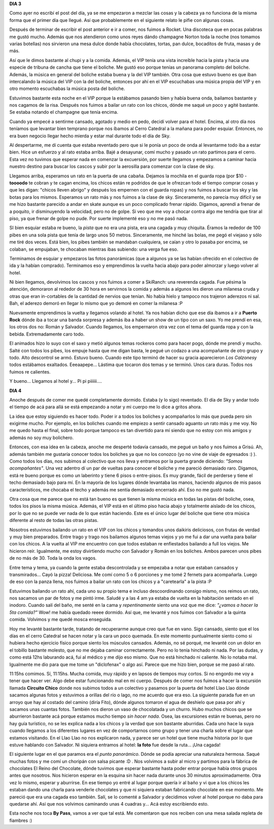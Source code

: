 .. link:
.. description:
.. tags: viajes
.. date: 2011/07/30 19:24:26
.. title: Bariloche, Día 3 y 4
.. slug: bariloche-dia-3-y-4

**DIA 3**

Como ayer no escribí el post del día, ya se me empezaron a mezclar las
cosas y la cabeza ya no funciona de la misma forma que el primer día que
llegué. Así que probablemente en el siguiente relato le pifie con
algunas cosas.

Después de terminar de escribir el post anterior e ir a comer, nos
fuimos a Rocket. Una discoteca que en pocas palabras me gustó mucho.
Además que nos atendieron como unos reyes dándo champagne Norton toda la
noche (nos tomamos varias botellas) nos sirvieron una mesa dulce donde
había chocolates, tortas, pan dulce, bocaditos de fruta, masas y de más.

|image0|

|image1|\ Así que le dimos bastante al chupi y a la comida. Además, el
VIP tenía una vista increíble hacia la pista y hacia una especie de
tribuna de cancha que tiene el boliche. Me gustó eso porque tenías un
panorama completo del boliche. Además, la música en general del boliche
estaba buena y la del VIP también. Otra cosa que estuvo bueno es que
iban intercalando la música del VIP con la del boliche, entonces por ahí
en el VIP escuchabas una música propia del VIP y en otro momento
escuchabas la música posta del boliche.

Estuvimos bastante esta noche en el VIP porque la estábamos pasando bien
y había buena onda, bailamos bastante y nos cagamos de la risa. Después
nos fuimos a bailar un rato con los chicos, dónde me saqué un poco y
agité bastante. Se estaba notando el champagne que tenía encima.

|image2|\ Cuando ya empecé a sentirme cansado, agotado y medio en pedo,
decidí volver para el hotel. Encima, al otro día nos teníamos que
levantar bien temprano porque nos íbamos al Cerro Catedral a la mañana
para poder esquiar. Entonces, no era buen negocio llegar hecho mierda y
estar mal durante todo el día de Sky.

Al despertarme, me dí cuenta que estaba reventado pero que si le ponía
un poco de onda al levantarme todo iba a estar bien. Hice un esfuerzo y
al rato estaba arriba. Bajé a desayunar, comí mucho y pasado un rato
partimos para el cerro. Esta vez no tuvimos que esperar nada en comenzar
la excuersión, por suerte llegamos y empezamos a caminar hacia nuestro
destino para buscar los cascos y subir por la aerosilla para comenzar
con la clase de sky.

|image3|\ Llegamos arriba, esperamos un rato en la puerta de una cabaña.
Dejamos la mochila en el guarda ropa (por $10 - **toooodo** te cobran y
te cagan encima, los chicos están re podridos de que le ofrezcan todo el
tiempo comprar cosas y que les digan: "chicos lleven abrigo" y después
los empernen con el guarda ropas) y nos fuimos a buscar los sky y las
botas para los mismos. Esperamos un rato más y nos fuimos a la clase de
sky. Sinceramente, no parecía muy difícil y se me hizo bastante parecido
a andar en skate aunque es un poco complicado frenar rápido. Digamos,
aprendí a frenar de a poquito, ir disminuyendo la velocidad, pero no de
golpe. Si veo que me voy a chocar contra algo me tendría que tirar al
piso, ya que frenar de golpe no pude. Por suerte implementé eso y no me
pasó nada.

SI bien esquiar estaba re bueno, la *pista* que no era una pista, era
una cagada y muy chiquita. Éramos la rededor de 100 pibes en una sola
pista que tenía de largo unos 50 metros. Sinceramente, me hinché las
bolas, me pegó el viejaso y sólo me tiré dos veces. Está bien, los pibes
también se mandaban cualquiera, se caían y otro lo pasaba por encima, se
colaban, se empujaban, te chocaban mientras ibas subiendo: una verga fue
eso.

Terminamos de esquiar y empezaros las fotos panorámicas (que a algunos
ya se las habían ofrecido en el colectivo de ida y la habían comprado).
Terminamos eso y emprendimos la vuelta hacia abajo para poder almorzar y
luego volver al hotel.

|image4|\ Ni bien llegamos, devolvimos los cascos y nos fuimos a comer a
SkiRanch: una reverenda cagada. Fue pésima la atención, demoraron al
rededor de 30 hora en servirnos la comida y además a algunos les dieron
una milanesa cruda y otras que eran in-cortables de la cantidad de
nervios que tenían. No había hielo y tampoco nos trajeron aderezos ni
sal. Bah, el aderezo demoró en llegar lo mismo que yo demoré en comer la
milanesa :P

Nuevamente emprendimos la vuelta y llegamos volando al hotel. Ya nos
habían dicho que ese día íbamos a ir a **Puerto Rock** dónde iba a tocar
una banda sorpresa y además iba a haber un show de un tipo con un saxo.
Yo me prendí en esa, los otros dos no: Román y Salvador. Cuando
llegamos, los empernaron otra vez con el tema del guarda ropa y con la
bebida. Extremadamente caro todo.

El animados hizo lo suyo con el saxo y metió algunos temas rockeros como
para hacer pogo, dónde me prendí y mucho. Salté con todos los pibes, los
empuje hasta que me digan basta, le pegué un codazo a una acompañante de
otro grupo y todo. Alto descontrol se armó. Estuvo bueno. Cuando este
tipo terminó de hacer su gracia aparecieron *Los Calzones*\ y todos
estábamos exaltados. Eeeaapepe... Lástima que tocaron dos temas y se
terminó. Unos cara duras. Todos nos fuimos re calientes.

Y bueno... Llegamos al hotel y... Pi pi piiiiii....

**DIA 4**

Anoche después de comer me quedé completamente dormido. Estaba (y lo
sigo) reventado. El día de Sky y andar todo el tiempo de acá para allá
se está empezando a notar y mi cuerpo me lo dice a gritos ahora.

La idea que estoy siguiendo es hacer todo. Poder ir a todos los boliches
y acompañarlos lo más que pueda pero sin exigirme mucho. Por ejemplo, en
los boliches cuando me empiezo a sentir cansado aguanto un rato más y me
voy. No me quedo hasta el final, sobre todo porque tampoco es tan
divertido para mí siendo que no estoy con mis amigos y además no soy muy
bolichero.

Entonces, con esa idea en la cabeza, anoche me desperté todavía cansado,
me pegué un baño y nos fuimos a Grisú. Ah, además también me gustaría
conocer todos los boliches ya que no los conozco (yo no vine de viaje de
egresados :) ). Como todos los días, nos subimos al colectivo que nos
lleva y entramos por la puerta grande diciendo: *"Somos acompañantes"*.
Una vez adentro dí un par de vueltas para conocer el boliche y me
pareció demasiado raro. Digamos, está re bueno porque es como un
laberinto y tiene 6 pisos o entre-pisos. Es muy grande, fácil de
perderse y tiene el techo demasiado bajo para mí. En la mayoría de los
lugares dónde levantaba las manos, haciendo algunos de mis pasos
característicos, me chocaba el techo y además me sentía demasiado
encerrado ahí. Eso no me gustó nada.

Otra cosa que me parece que no está tan bueno es que tienen la misma
música en todas las pistas del boliche, osea, todos los pisos la misma
música. Además, el VIP está en el último piso hacia abajo y totalmente
aislado de los chicos, por lo que no se puede ver nada de lo que están
haciendo. Este es el único lugar del boliche que tiene otra música
diferente al resto de todas las otras pistas.

|image5|\ Nosotros estuvimos bailando un rato en el VIP con los chicos y
tomandos unos daikiris deliciosos, con frutas de verdad y muy bien
preparados. Entre trago y trago nos bailamos algunos temas viejos y yo
me fui a dar una vuelta para bailar con los chicos. A la vuelta al VIP
me encuentro con que todos estaban re enfiestados bailando a full los
viejos. Me hicieron reír. Igualmente, me estoy divirtiendo mucho con
Salvador y Román en los boliches. Ambos parecen unos pibes de no más de
30. Toda la onda los vagos.

Entre tema y tema, ya cuando la gente estaba descontrolada y se empezaba
a notar que estaban cansados y transmirados... Cayó la pizza! Deliciosa.
Me comí como 5 o 6 porciones y me tomé 2 fernets para acompañarla. Luego
de eso con la panza llena, nos fuimos a bailar un rato con los chicos y
a "caretearla" a la pista :P

|image6|\ Estuvimos bailando un rato ahí, cada uno su propio tema e
incluso descoordinando consigo mismo, nos reimos un rato, nos sacamos un
par de fotos y me pintó irme. Saludé y a las 4 am ya estaba de vuelta en
la habitación sentado en el inodoro. Cuando salí del baño, me senté en
la cama y *repentinamente* siento una voz que me dice: *"¿vamos a hacer
la 5ta comida?"* Wow! me había quedado reeee dormido. Así que, me
levanté y nos fuimos con Salvador a la quinta comida. Volvimos y me
quedé mosca enseguida.

Hoy me levanté bastante tarde, tratando de recuperarme aunque creo que
fue en vano. Sigo cansado, siento que el los días en el cerro Catedral
se hacen notar y la cara un poco quemada. En este momento puntualmente
siento como si hubiera hecho ejercicio físico porque siento los músculos
cansados. Además, no sé porqué, me levanté con un dolor en el tobillo
bastante molesto, que no me dejaba caminar correctamente. Pero no lo
tenía hinchado ni nada. Por las dudas, y como está 12hs laburando acá,
fui al médico y me dijo eso mismo. Que no está hinchado ni caliente. No
lo notaba mal. Igualmente me dio para que me tome un "diclofenax" o algo
así. Parece que me hizo bien, porque se me pasó al rato.

11:15hs comimos. Sí, 11:15hs. Mucha comida, muy rápido y en lapsos de
tiempos muy cortos. Si no engordo me voy a tener que hacer ver. Algo
debe estar funcionando mal en mi cuerpo. Después de comer nos fuimos a
hacer la excursión llamada **Circuito Chico** donde nos subimos todos a
un colectivo y pasamos por la puerta del hotel Llao Llao dónde sacamos
algunas fotos y estuvimos a orillas del río o lago, no me acuerdo que
era eso. La siguiente parada fue en un arroyo que hay al costado del
camino (diría Fito), dónde algunos tomaron el agua de deshielo que pasa
por ahí y sacamos unas cuantas fotos. También nos dieron un vaso de
chocolatada y un churro. Hubo muchos chicos que se aburrieron bastante
acá porque estamos mucho tiempo *sin hacer nada*. Osea, las excursiones
están re buenas, pero no hay guía turístico, no se les explica nada a
los chicos y la verdad que son bastante aburridas. Cada uno hace la suya
cuando llegamos a los diferentes lugares en vez de comportarnos como
grupo y tener una charla sobre el lugar que estamos visitando. En el
Llao Llao no nos explicaron nada, y parece ser un hotel que tiene mucha
historia por lo que estuve hablando con Salvador. Ni siquiera entramos
al hotel: **la foto** fue desde la ruta... ¡Una cagada!

|image7|

|image8|

|image9|\ El siguiente lugar en el que paramos era el *punto
panorámico*. Dónde se podía apreciar una naturaleza hermosa. Saqué
muchas fotos y me comí un choripán con salsa picante :D . Nos volvimos a
subir al micro y partimos para la fábrica de chocolates El Reino del
Chocolate, dónde tuvimos que esperar bastante hasta poder entrar porque
había otros grupos antes que nosotros. Nos hicieron esperar en la
esquina sin hacer nada durante unos 30 minutos aproximadamente. Otra vez
lo mismo, esperar y aburrirse. En ese tiempo yo entré al lugar porque
quería ir al baño y vi que a los chicos les estaban dando una charla
para venderle chocolates y que ni siquiera estaban fabricando chocolate
en ese momento. Me pareció que era una cagada eso también. Salí, se lo
comenté a Salvador y decidimos volver al hotel porque no daba para
quedarse ahí. Así que nos volvimos caminando unas 4 cuadras y... Acá
estoy escribiendo esto.

|image10|\ Esta noche nos toca **By Pass**, vamos a ver que tal está. Me
comentaron que nos reciben con una mesa salada repleta de fiambres :)

 

.. |image0| image:: http://humitos.files.wordpress.com/2011/07/p7292474.jpg
   :target: http://humitos.files.wordpress.com/2011/07/p7292474.jpg
.. |image1| image:: http://humitos.files.wordpress.com/2011/07/p7292480.jpg
   :target: http://humitos.files.wordpress.com/2011/07/p7292480.jpg
.. |image2| image:: http://humitos.files.wordpress.com/2011/07/p7292490.jpg
   :target: http://humitos.files.wordpress.com/2011/07/p7292490.jpg
.. |image3| image:: http://humitos.files.wordpress.com/2011/07/p7292497.jpg
   :target: http://humitos.files.wordpress.com/2011/07/p7292497.jpg
.. |image4| image:: http://humitos.files.wordpress.com/2011/07/p7292524.jpg
   :target: http://humitos.files.wordpress.com/2011/07/p7292524.jpg
.. |image5| image:: http://humitos.files.wordpress.com/2011/07/p7302533.jpg
   :target: http://humitos.files.wordpress.com/2011/07/p7302533.jpg
.. |image6| image:: http://humitos.files.wordpress.com/2011/07/p7302535.jpg
   :target: http://humitos.files.wordpress.com/2011/07/p7302535.jpg
.. |image7| image:: http://humitos.files.wordpress.com/2011/07/p7302553.jpg
   :target: http://humitos.files.wordpress.com/2011/07/p7302553.jpg
.. |image8| image:: http://humitos.files.wordpress.com/2011/07/p7302548.jpg
   :target: http://humitos.files.wordpress.com/2011/07/p7302548.jpg
.. |image9| image:: http://humitos.files.wordpress.com/2011/07/p7302579.jpg
   :target: http://humitos.files.wordpress.com/2011/07/p7302579.jpg
.. |image10| image:: http://humitos.files.wordpress.com/2011/07/p7302595.jpg
   :target: http://humitos.files.wordpress.com/2011/07/p7302595.jpg
